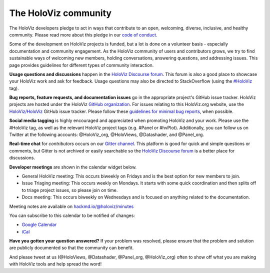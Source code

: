 *********************
The HoloViz community
*********************

The HoloViz developers pledge to act in ways that contribute to an open, welcoming, diverse, inclusive, and healthy community.
Please read more about this pledge in our `code of conduct <https://github.com/holoviz/holoviz/blob/main/CODE_OF_CONDUCT.md>`__.

Some of the development on HoloViz projects is funded, but a lot is done on a volunteer basis - especially documentation and community engagement.
As the HoloViz community of users and contributors grows, we try to find sustainable ways of welcoming new members, holding conversations, answering questions, and addressing issues.
This page provides guidelines for different types of community interaction.

**Usage questions and discussions** happen in the `HoloViz Discourse forum <https://discourse.holoviz.org>`__. This forum is also a good place to showcase your HoloViz work and ask for feedback. 
Usage questions may also be directed to StackOverflow (using the `#HoloViz <http://stackoverflow.com/questions/tagged/holoviz>`__ tag).

**Bug reports, feature requests, and documentation issues** go in the appropriate project's GitHub issue tracker. HoloViz projects are hosted under the HoloViz
`GitHub organization <https://github.com/holoviz>`__. For issues relating to this HoloViz.org website, use the `HoloViz/HoloViz <https://github.com/holoviz/holoviz/issues>`__ GitHub issue tracker.
Please follow these
`guidelines for minimal bug reports <http://matthewrocklin.com/blog/work/2018/02/28/minimal-bug-reports>`__, when possible. 

**Social media tagging** is highly encouraged and appreciated when promoting HoloViz and your work. Please use the #HoloViz tag, as well as the relevant HoloViz project tags (e.g. #Panel or #hvPlot).
Additionally, you can follow us on Twitter at the following accounts: @HoloViz_org, @HoloViews, @Datashader, and @Panel_org.

**Real-time chat** for *contributors* occurs on our `Gitter channel <https://gitter.im/pyviz/pyviz>`__. This platform is good for quick and simple questions or comments, but Gitter is not archived or easily searchable so the `HoloViz Discourse forum <https://discourse.holoviz.org>`__ is a better place for discussions.

**Developer meetings** are shown in the calendar widget below.

- General HoloViz meeting: This occurs biweekly on Fridays and is the best option for new members to join.
- Issue Triaging meeting: This occurs weekly on Mondays. It starts with some quick coordination and then splits off to triage project issues, so please join on time.
- Docs meeting: This occurs biweekly on Wednesdays and is focused on anything related to the documentation. 

Meeting notes are available on `hackmd.io/@holoviz/minutes <https://hackmd.io/@holoviz/minutes>`__

.. raw:: html

   <iframe src="https://calendar.google.com/calendar/embed?height=400&wkst=1&bgcolor=%23ffffff&ctz=Etc%2FGMT&showTitle=0&src=aG9sb3Zpei5jYWxlbmRhckBnbWFpbC5jb20&color=%23039BE5" style="border-width:0" width="600" height="400" frameborder="0" scrolling="no"></iframe>

You can subscribe to this calendar to be notified of changes:

- `Google Calendar <https://calendar.google.com/calendar/embed?src=holoviz.calendar%40gmail.com&ctz=Europe%2FBerlin>`__
- `iCal <https://calendar.google.com/calendar/ical/holoviz.calendar%40gmail.com/public/basic.ics>`__

**Have you gotten your question answered?** If your problem was resolved, please ensure
that the problem and solution are publicly documented so that the community can benefit.

And please tweet at us (@HoloViews, @Datashader, @Panel_org, @HoloViz_org) often to
show off what you are making with HoloViz tools and help spread the
word!
